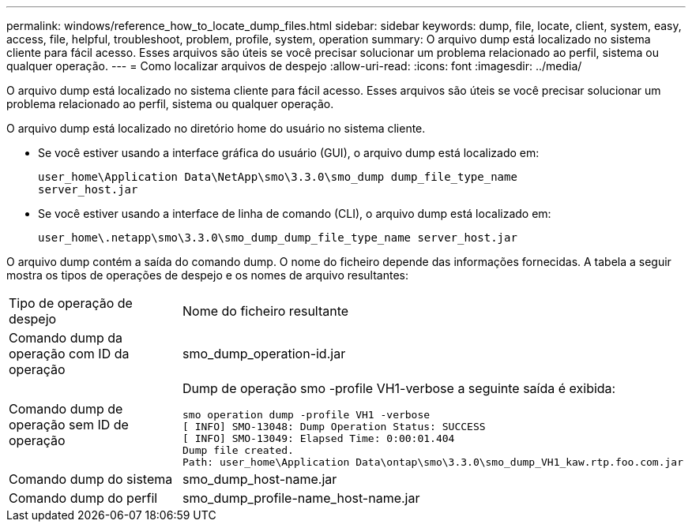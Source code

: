 ---
permalink: windows/reference_how_to_locate_dump_files.html 
sidebar: sidebar 
keywords: dump, file, locate, client, system, easy, access, file, helpful, troubleshoot, problem, profile, system, operation 
summary: O arquivo dump está localizado no sistema cliente para fácil acesso. Esses arquivos são úteis se você precisar solucionar um problema relacionado ao perfil, sistema ou qualquer operação. 
---
= Como localizar arquivos de despejo
:allow-uri-read: 
:icons: font
:imagesdir: ../media/


[role="lead"]
O arquivo dump está localizado no sistema cliente para fácil acesso. Esses arquivos são úteis se você precisar solucionar um problema relacionado ao perfil, sistema ou qualquer operação.

O arquivo dump está localizado no diretório home do usuário no sistema cliente.

* Se você estiver usando a interface gráfica do usuário (GUI), o arquivo dump está localizado em:
+
[listing]
----
user_home\Application Data\NetApp\smo\3.3.0\smo_dump dump_file_type_name
server_host.jar
----
* Se você estiver usando a interface de linha de comando (CLI), o arquivo dump está localizado em:
+
[listing]
----
user_home\.netapp\smo\3.3.0\smo_dump_dump_file_type_name server_host.jar
----


O arquivo dump contém a saída do comando dump. O nome do ficheiro depende das informações fornecidas. A tabela a seguir mostra os tipos de operações de despejo e os nomes de arquivo resultantes:

|===


| Tipo de operação de despejo | Nome do ficheiro resultante 


 a| 
Comando dump da operação com ID da operação
 a| 
smo_dump_operation-id.jar



 a| 
Comando dump de operação sem ID de operação
 a| 
Dump de operação smo -profile VH1-verbose a seguinte saída é exibida:

[listing]
----
smo operation dump -profile VH1 -verbose
[ INFO] SMO-13048: Dump Operation Status: SUCCESS
[ INFO] SMO-13049: Elapsed Time: 0:00:01.404
Dump file created.
Path: user_home\Application Data\ontap\smo\3.3.0\smo_dump_VH1_kaw.rtp.foo.com.jar
----


 a| 
Comando dump do sistema
 a| 
smo_dump_host-name.jar



 a| 
Comando dump do perfil
 a| 
smo_dump_profile-name_host-name.jar

|===